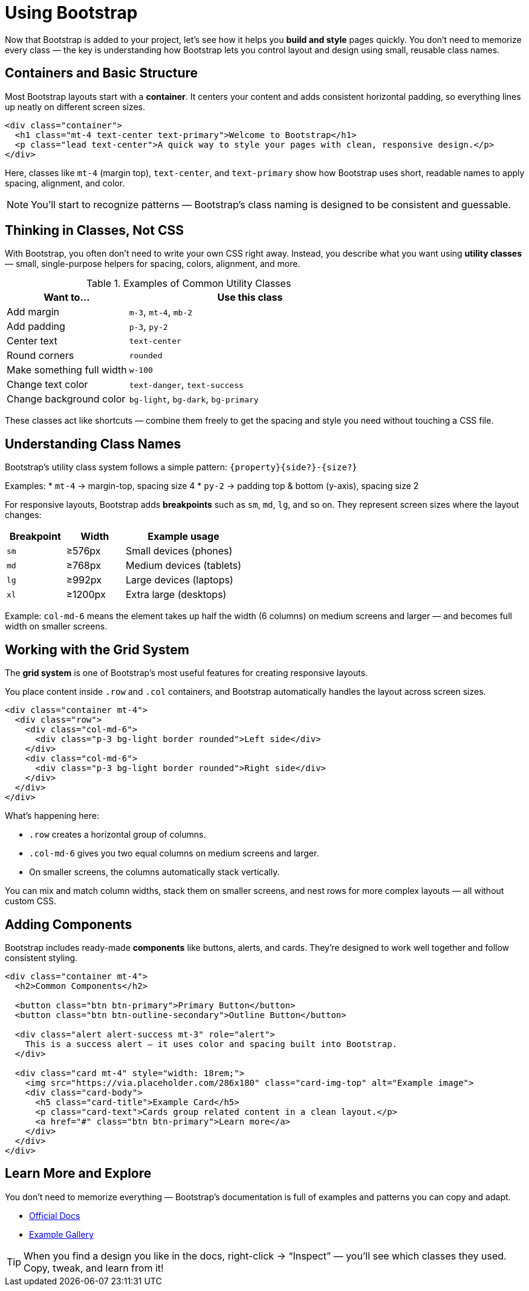 = Using Bootstrap
:navtitle: Using Bootstrap

Now that Bootstrap is added to your project, let’s see how it helps you *build and style* pages quickly.  
You don’t need to memorize every class — the key is understanding how Bootstrap lets you control layout and design using small, reusable class names.

== Containers and Basic Structure

Most Bootstrap layouts start with a **container**.  
It centers your content and adds consistent horizontal padding, so everything lines up neatly on different screen sizes.

[source,html]
----
<div class="container">
  <h1 class="mt-4 text-center text-primary">Welcome to Bootstrap</h1>
  <p class="lead text-center">A quick way to style your pages with clean, responsive design.</p>
</div>
----

Here, classes like `mt-4` (margin top), `text-center`, and `text-primary` show how Bootstrap uses short, readable names to apply spacing, alignment, and color.

NOTE: You’ll start to recognize patterns — Bootstrap’s class naming is designed to be consistent and guessable.

== Thinking in Classes, Not CSS

With Bootstrap, you often don’t need to write your own CSS right away.  
Instead, you describe what you want using **utility classes** — small, single-purpose helpers for spacing, colors, alignment, and more.

.Examples of Common Utility Classes
[cols="1,2", options="header"]
|===
| Want to... | Use this class

| Add margin
| `m-3`, `mt-4`, `mb-2`

| Add padding
| `p-3`, `py-2`

| Center text
| `text-center`

| Round corners
| `rounded`

| Make something full width
| `w-100`

| Change text color
| `text-danger`, `text-success`

| Change background color
| `bg-light`, `bg-dark`, `bg-primary`
|===

These classes act like shortcuts — combine them freely to get the spacing and style you need without touching a CSS file.

== Understanding Class Names

Bootstrap’s utility class system follows a simple pattern:
`{property}{side?}-{size?}`


Examples:
* `mt-4` → margin-top, spacing size 4  
* `py-2` → padding top & bottom (y-axis), spacing size 2  

For responsive layouts, Bootstrap adds *breakpoints* such as `sm`, `md`, `lg`, and so on.  
They represent screen sizes where the layout changes:

[cols="1,1,2", options="header"]
|===
| Breakpoint | Width | Example usage

| `sm`
| ≥576px
| Small devices (phones)

| `md`
| ≥768px
| Medium devices (tablets)

| `lg`
| ≥992px
| Large devices (laptops)

| `xl`
| ≥1200px
| Extra large (desktops)
|===


Example:  
`col-md-6` means the element takes up half the width (6 columns) on medium screens and larger — and becomes full width on smaller screens.

== Working with the Grid System

The **grid system** is one of Bootstrap’s most useful features for creating responsive layouts.

You place content inside `.row` and `.col` containers, and Bootstrap automatically handles the layout across screen sizes.

[source,html]
----
<div class="container mt-4">
  <div class="row">
    <div class="col-md-6">
      <div class="p-3 bg-light border rounded">Left side</div>
    </div>
    <div class="col-md-6">
      <div class="p-3 bg-light border rounded">Right side</div>
    </div>
  </div>
</div>
----

What’s happening here:

* `.row` creates a horizontal group of columns.  
* `.col-md-6` gives you two equal columns on medium screens and larger.  
* On smaller screens, the columns automatically stack vertically.

You can mix and match column widths, stack them on smaller screens, and nest rows for more complex layouts — all without custom CSS.

== Adding Components

Bootstrap includes ready-made **components** like buttons, alerts, and cards.  
They’re designed to work well together and follow consistent styling.

[source,html]
----
<div class="container mt-4">
  <h2>Common Components</h2>

  <button class="btn btn-primary">Primary Button</button>
  <button class="btn btn-outline-secondary">Outline Button</button>

  <div class="alert alert-success mt-3" role="alert">
    This is a success alert — it uses color and spacing built into Bootstrap.
  </div>

  <div class="card mt-4" style="width: 18rem;">
    <img src="https://via.placeholder.com/286x180" class="card-img-top" alt="Example image">
    <div class="card-body">
      <h5 class="card-title">Example Card</h5>
      <p class="card-text">Cards group related content in a clean layout.</p>
      <a href="#" class="btn btn-primary">Learn more</a>
    </div>
  </div>
</div>
----

== Learn More and Explore

You don’t need to memorize everything — Bootstrap’s documentation is full of examples and patterns you can copy and adapt.

* https://getbootstrap.com/docs/5.3/getting-started/introduction/[Official Docs, window=_blank]
* https://getbootstrap.com/docs/5.3/examples/[Example Gallery, window=_blank]

TIP: When you find a design you like in the docs, right-click → “Inspect” — you’ll see which classes they used. Copy, tweak, and learn from it!

